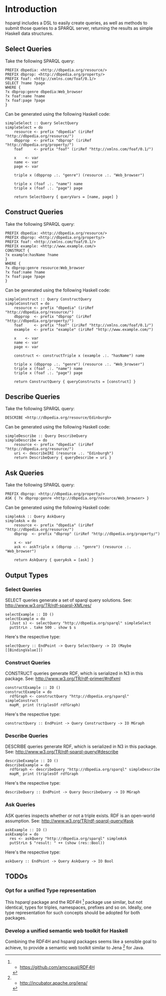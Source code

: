 * Introduction

hsparql includes a DSL to easily create queries, as well as methods to
submit those queries to a SPARQL server, returning the results as
simple Haskell data structures.

** Select Queries

Take the following SPARQL query:

#+NAME: <sparql1>
     #+BEGIN_SRC <>
PREFIX dbpedia: <http://dbpedia.org/resource/>
PREFIX dbprop: <http://dbpedia.org/property/>
PREFIX foaf: <http://xmlns.com/foaf/0.1/>
SELECT ?name ?page
WHERE {
?x dbprop:genre dbpedia:Web_browser
?x foaf:name ?name
?x foaf:page ?page
}
     #+END_SRC


Can be generated using the following Haskell code:

#+NAME: <sparql1>
     #+BEGIN_SRC <>
simpleSelect :: Query SelectQuery
simpleSelect = do
    resource <- prefix "dbpedia" (iriRef "http://dbpedia.org/resource/")
    dbpprop  <- prefix "dbprop" (iriRef "http://dbpedia.org/property/")
    foaf     <- prefix "foaf" (iriRef "http://xmlns.com/foaf/0.1/")

    x    <- var
    name <- var
    page <- var

    triple x (dbpprop .:. "genre") (resource .:. "Web_browser")

    triple x (foaf .:. "name") name
    triple x (foaf .:. "page") page

    return SelectQuery { queryVars = [name, page] }
     #+END_SRC

** Construct Queries

Take the following SPARQL query:

#+NAME: <sparql1>
     #+BEGIN_SRC <>
PREFIX dbpedia: <http://dbpedia.org/resource/>
PREFIX dbprop: <http://dbpedia.org/property/>
PREFIX foaf: <http://xmlns.com/foaf/0.1/>
PREFIX example: <http://www.example.com/>
CONSTRUCT {
?x example:hasName ?name
}
WHERE {
?x dbprop:genre resource:Web_browser
?x foaf:name ?name
?x foaf:page ?page
}
     #+END_SRC

Can be generated using the following Haskell code:

#+NAME: <haskell1>
     #+BEGIN_SRC <haskell>
simpleConstruct :: Query ConstructQuery
simpleConstruct = do
    resource <- prefix "dbpedia" (iriRef "http://dbpedia.org/resource/")
    dbpprop  <- prefix "dbprop" (iriRef "http://dbpedia.org/property/")
    foaf     <- prefix "foaf" (iriRef "http://xmlns.com/foaf/0.1/")
    example  <- prefix "example" (iriRef "http://www.example.com/")

    x    <- var
    name <- var
    page <- var

    construct <- constructTriple x (example .:. "hasName") name
    
    triple x (dbpprop .:. "genre") (resource .:. "Web_browser")
    triple x (foaf .:. "name") name
    triple x (foaf .:. "page") page

    return ConstructQuery { queryConstructs = [construct] }
     #+END_SRC

** Describe Queries

Take the following SPARQL query:

#+NAME: <sparql1>
     #+BEGIN_SRC <>
DESCRIBE <http://dbpedia.org/resource/Edinburgh>
     #+END_SRC

Can be generated using the following Haskell code:

#+NAME: <haskell1>
     #+BEGIN_SRC <haskell>
simpleDescribe :: Query DescribeQuery
simpleDescribe = do
    resource <- prefix "dbpedia" (iriRef "http://dbpedia.org/resource/")
    uri <- describeIRI (resource .:. "Edinburgh")
    return DescribeQuery { queryDescribe = uri }
     #+END_SRC

** Ask Queries

Take the following SPARQL query:

#+NAME: <sparql1>
     #+BEGIN_SRC <>
PREFIX dbprop: <http://dbpedia.org/property/>
ASK { ?x dbprop:genre <http://dbpedia.org/resource/Web_browser> }
     #+END_SRC

Can be generated using the following Haskell code:

#+NAME: <haskell1>
     #+BEGIN_SRC <haskell>
simpleAsk :: Query AskQuery
simpleAsk = do
    resource <- prefix "dbpedia" (iriRef "http://dbpedia.org/resource/")
    dbprop  <- prefix "dbprop" (iriRef "http://dbpedia.org/property/")

    x <- var
    ask <- askTriple x (dbprop .:. "genre") (resource .:. "Web_browser")

    return AskQuery { queryAsk = [ask] }
     #+END_SRC

** Output Types

*** Select Queries

SELECT queries generate a set of sparql query solutions. See:
http://www.w3.org/TR/rdf-sparql-XMLres/


#+NAME: <>
     #+BEGIN_SRC <haskell>
selectExample :: IO ()
selectExample = do
  (Just s) <- selectQuery "http://dbpedia.org/sparql" simpleSelect
  putStrLn . take 500 . show $ s
     #+END_SRC

Here's the respective type:
#+NAME: <>
     #+BEGIN_SRC <haskell>
selectQuery :: EndPoint -> Query SelectQuery -> IO (Maybe [[BindingValue]])
     #+END_SRC


*** Construct Queries

CONSTRUCT queries generate RDF, which is serialized in N3 in this
package. See:
http://www.w3.org/TR/rdf-primer/#rdfxml

#+NAME: <sparql1>
     #+BEGIN_SRC <haskell>
constructExample :: IO ()
constructExample = do
  rdfGraph <- constructQuery "http://dbpedia.org/sparql" simpleConstruct
  mapM_ print (triplesOf rdfGraph)
     #+END_SRC

Here's the respective type:
#+NAME: <sparql1>
     #+BEGIN_SRC <haskell>
constructQuery :: EndPoint -> Query ConstructQuery -> IO MGraph
     #+END_SRC

*** Describe Queries

DESCRIBE queries generate RDF, which is serialized in N3 in this
package. See:
http://www.w3.org/TR/rdf-sparql-query/#describe

#+NAME: <sparql1>
     #+BEGIN_SRC <haskell>
describeExample :: IO ()
describeExample = do
  rdfGraph <- describeQuery "http://dbpedia.org/sparql" simpleDescribe
  mapM_ print (triplesOf rdfGraph
     #+END_SRC

Here's the respective type:
#+NAME: <sparql1>
     #+BEGIN_SRC <haskell>
describeQuery :: EndPoint -> Query DescribeQuery -> IO MGraph
     #+END_SRC

*** Ask Queries

ASK queries inspects whether or not a triple exists. RDF is an
open-world assumption. See:
http://www.w3.org/TR/rdf-sparql-query/#ask

#+NAME: <sparql1>
     #+BEGIN_SRC <haskell>
askExample :: IO ()
askExample = do
  res <- askQuery "http://dbpedia.org/sparql" simpleAsk
  putStrLn $ "result: " ++ (show (res::Bool))
     #+END_SRC

Here's the respective type:
#+NAME: <sparql1>
     #+BEGIN_SRC <haskell>
askQuery :: EndPoint -> Query AskQuery -> IO Bool
     #+END_SRC

** TODOs

*** Opt for a unified Type representation
This hsparql package and the RDF4H [1] package use similar, but not
identical, types for triples, namespaces, prefixes and so on. Ideally,
one type representation for such concepts should be adopted for both packages.

*** Develop a unified semantic web toolkit for Haskell
Combining the RDF4H and hsparql packages seems like a sensible goal to
achieve, to provide a semantic web toolkit similar to Jena [2] for Java.


[1] - https://github.com/amccausl/RDF4H
[2] - http://incubator.apache.org/jena/

